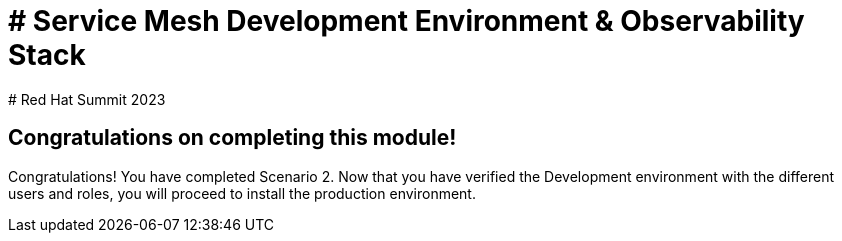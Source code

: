 # # Service Mesh Development Environment & Observability Stack
# Red Hat Summit 2023

## Congratulations on completing this module!

Congratulations! You have completed Scenario 2.
Now that you have verified the Development environment with the different users and roles, you will proceed to install the production environment.
